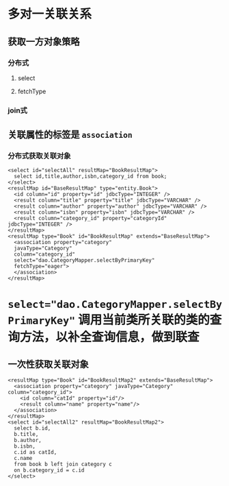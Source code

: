 #+tags: java, orm,

* 多对一关联关系
** 获取一方对象策略
*** 分布式
**** select
**** fetchType
*** join式
** 关联属性的标签是 =association=
*** 分布式获取关联对象
#+begin_example
<select id="selectAll" resultMap="BookResultMap">
  select id,title,author,isbn,category_id from book;
</select>
<resultMap id="BaseResultMap" type="entity.Book">
  <id column="id" property="id" jdbcType="INTEGER" />
  <result column="title" property="title" jdbcType="VARCHAR" />
  <result column="author" property="author" jdbcType="VARCHAR" />
  <result column="isbn" property="isbn" jdbcType="VARCHAR" />
  <result column="category_id" property="categoryId" jdbcType="INTEGER" />
</resultMap>
<resultMap type="Book" id="BookResultMap" extends="BaseResultMap">
  <association property="category"
  javaType="Category"
  column="category_id"
  select="dao.CategoryMapper.selectByPrimaryKey"
  fetchType="eager">
  </association>
</resultMap>
#+end_example
* ~select="dao.CategoryMapper.selectByPrimaryKey"~ 调用当前类所关联的类的查询方法，以补全查询信息，做到联查
** 一次性获取关联对象
#+begin_example
<resultMap type="Book" id="BookResultMap2" extends="BaseResultMap">
  <association property="category" javaType="Category" column="category_id">
    <id column="catId" property="id"/>
    <result column="name" property="name"/>
  </association>
</resultMap>
<select id="selectAll2" resultMap="BookResultMap2">
  select b.id,
  b.title,
  b.author,
  b.isbn,
  c.id as catId,
  c.name
  from book b left join category c
  on b.category_id = c.id
</select>
#+end_example